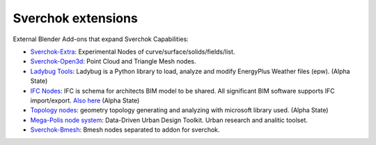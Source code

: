Sverchok extensions
===================

External Blender Add-ons that expand Sverchok Capabilities:

- `Sverchok-Extra <https://github.com/portnov/sverchok-extra>`_: Experimental Nodes of 
  curve/surface/solids/fields/list.

- `Sverchok-Open3d <https://github.com/vicdoval/sverchok-open3d>`_: Point Cloud and Triangle Mesh nodes.

- `Ladybug Tools <https://github.com/ladybug-tools/ladybug-blender>`_: Ladybug is a Python library to load, 
  analyze and modify EnergyPlus Weather files (epw). (Alpha State)

- `IFC Nodes <https://github.com/IfcOpenShell/IfcOpenShell/tree/v0.6.0/src/ifcsverchok>`_:  
  IFC is schema for architects BIM model to be shared. All significant BIM software supports
  IFC import/export. `Also here <https://blenderbim.org/download.html>`_ (Alpha State)

- `Topology nodes <https://github.com/wassimj/topologicsverchok>`_: geometry topology generating
  and analyzing with microsoft library used. (Alpha State) 

- `Mega-Polis node system <https://github.com/victorcalixto/mega-polis>`_: Data-Driven Urban Design Toolkit. Urban research and analitic toolset.  

- `Sverchok-Bmesh <https://github.com/vkter/Sverchok-Bmesh>`_: Bmesh nodes separated to addon for sverchok.   
